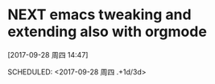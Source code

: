 * ﻿NEXT emacs tweaking and extending also with orgmode
[2017-09-28 周四 14:47]

SCHEDULED: <2017-09-28 周四 .+1d/3d>
:PROPERTIES:
:STYLE: habit
:REPEAT_TO_STATE: NEXT
:END:
